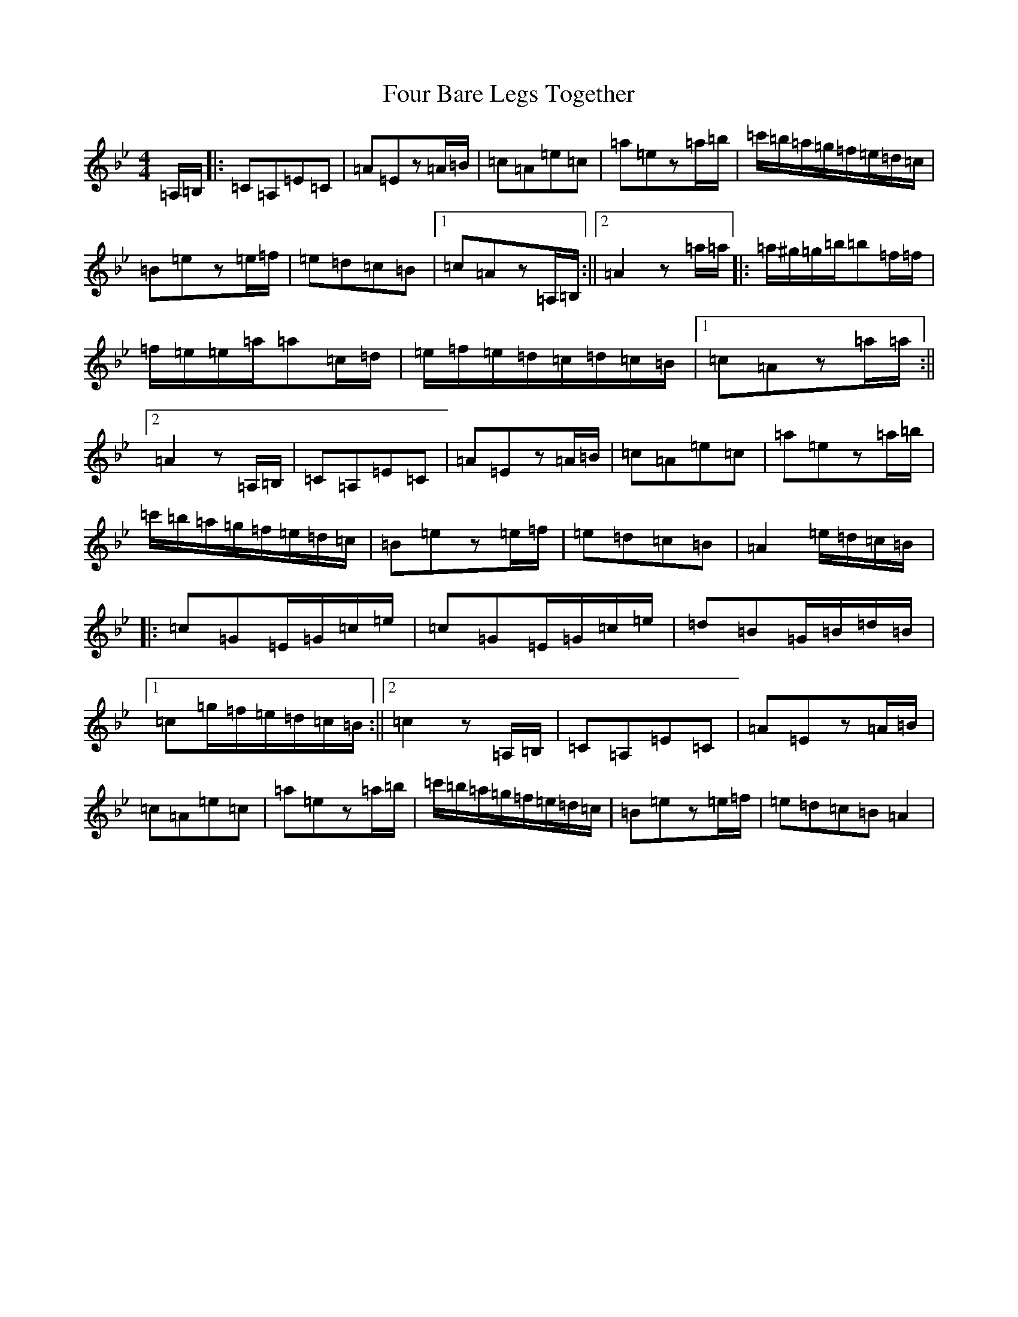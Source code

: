 X: 17899
T: Four Bare Legs Together
S: https://thesession.org/tunes/2703#setting2703
Z: A Dorian
R: slip jig
M:4/4
L:1/8
K: C Dorian
=A,/2=B,/2|:=C=A,=E=C|=A=Ez=A/2=B/2|=c=A=e=c|=a=ez=a/2=b/2|=c'/2=b/2=a/2=g/2=f/2=e/2=d/2=c/2|=B=ez=e/2=f/2|=e=d=c=B|1=c=Az=A,/2=B,/2:||2=A2z=a/2=a/2|:=a/2^g/2=g/2=b/2=b=f/2=f/2|=f/2=e/2=e/2=a/2=a=c/2=d/2|=e/2=f/2=e/2=d/2=c/2=d/2=c/2=B/2|1=c=Az=a/2=a/2:||2=A2z=A,/2=B,/2|=C=A,=E=C|=A=Ez=A/2=B/2|=c=A=e=c|=a=ez=a/2=b/2|=c'/2=b/2=a/2=g/2=f/2=e/2=d/2=c/2|=B=ez=e/2=f/2|=e=d=c=B|=A2=e/2=d/2=c/2=B/2|:=c=G=E/2=G/2=c/2=e/2|=c=G=E/2=G/2=c/2=e/2|=d=B=G/2=B/2=d/2=B/2|1=c=g/2=f/2=e/2=d/2=c/2=B/2:||2=c2z=A,/2=B,/2|=C=A,=E=C|=A=Ez=A/2=B/2|=c=A=e=c|=a=ez=a/2=b/2|=c'/2=b/2=a/2=g/2=f/2=e/2=d/2=c/2|=B=ez=e/2=f/2|=e=d=c=B=A2|